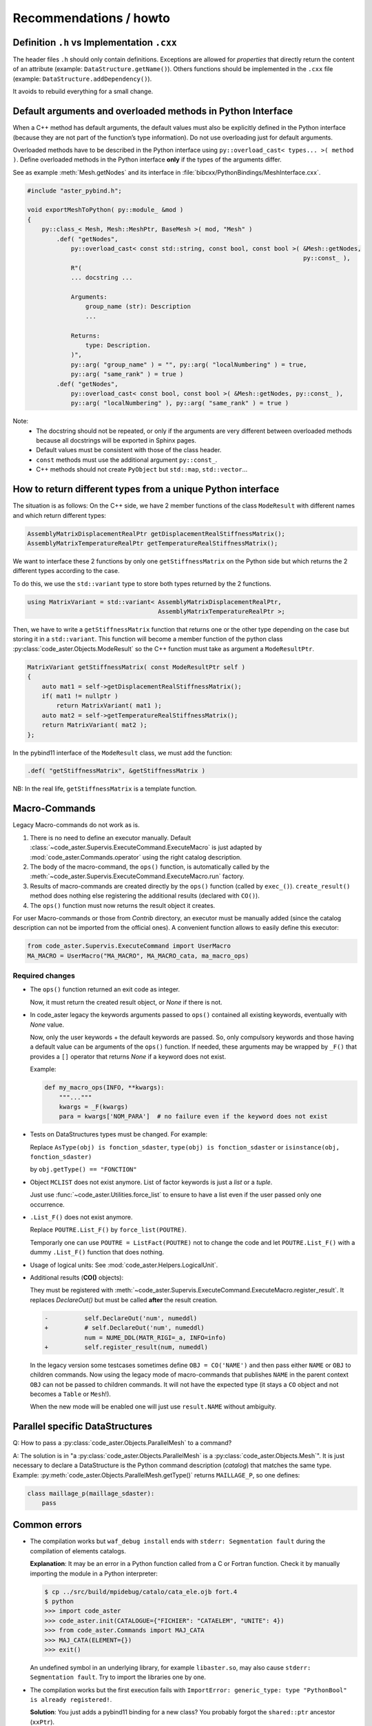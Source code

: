 .. _devguide-recommendations:

***********************
Recommendations / howto
***********************


Definition ``.h`` vs Implementation ``.cxx``
============================================

The header files ``.h`` should only contain definitions. Exceptions are allowed
for *properties* that directly return the content of an attribute
(example: ``DataStructure.getName()``).
Others functions should be implemented in the ``.cxx`` file
(example: ``DataStructure.addDependency()``).

It avoids to rebuild everything for a small change.


Default arguments and overloaded methods in Python Interface
============================================================

When a C++ method has default arguments, the default values must also be explicitly
defined in the Python interface (because they are not part of the function’s type
information). Do not use overloading just for default arguments.

Overloaded methods have to be described in the Python interface using
``py::overload_cast< types... >( method )``.
Define overloaded methods in the Python interface **only** if the types of the arguments
differ.

See as example :meth:`Mesh.getNodes` and its interface in
:file:`bibcxx/PythonBindings/MeshInterface.cxx`.

.. code-block:: c++

    #include "aster_pybind.h";

    void exportMeshToPython( py::module_ &mod )
    {
        py::class_< Mesh, Mesh::MeshPtr, BaseMesh >( mod, "Mesh" )
            .def( "getNodes",
                py::overload_cast< const std::string, const bool, const bool >( &Mesh::getNodes,
                                                                                py::const_ ),
                R"(
                ... docstring ...

                Arguments:
                    group_name (str): Description
                    ...

                Returns:
                    type: Description.
                )",
                py::arg( "group_name" ) = "", py::arg( "localNumbering" ) = true,
                py::arg( "same_rank" ) = true )
            .def( "getNodes",
                py::overload_cast< const bool, const bool >( &Mesh::getNodes, py::const_ ),
                py::arg( "localNumbering" ), py::arg( "same_rank" ) = true )

Note:
    - The docstring should not be repeated, or only if the arguments are very different
      between overloaded methods because all docstrings will be exported in Sphinx pages.
    - Default values must be consistent with those of the class header.
    - ``const`` methods must use the additional argument ``py::const_``.
    - C++ methods should not create ``PyObject`` but ``std::map``, ``std::vector``...


How to return different types from a unique Python interface
============================================================

The situation is as follows:
On the C++ side, we have 2 member functions of the class ``ModeResult``
with different names and which return different types:

.. code-block:: c++

    AssemblyMatrixDisplacementRealPtr getDisplacementRealStiffnessMatrix();
    AssemblyMatrixTemperatureRealPtr getTemperatureRealStiffnessMatrix();


We want to interface these 2 functions by only one ``getStiffnessMatrix`` on the
Python side but which returns the 2 different types according to the case.

To do this, we use the ``std::variant`` type to store both types returned by the 2 functions.

.. code-block:: c++

    using MatrixVariant = std::variant< AssemblyMatrixDisplacementRealPtr,
                                        AssemblyMatrixTemperatureRealPtr >;


Then, we have to write a ``getStiffnessMatrix`` function that returns one or the
other type depending on the case but storing it in a ``std::variant``.
This function will become a member function of the python class
:py:class:`code_aster.Objects.ModeResult` so the C++ function
must take as argument a ``ModeResultPtr``.

.. code-block:: c++

    MatrixVariant getStiffnessMatrix( const ModeResultPtr self )
    {
        auto mat1 = self->getDisplacementRealStiffnessMatrix();
        if( mat1 != nullptr )
            return MatrixVariant( mat1 );
        auto mat2 = self->getTemperatureRealStiffnessMatrix();
        return MatrixVariant( mat2 );
    };


In the pybind11 interface of the ``ModeResult`` class, we must add the function:

.. code-block:: c++

    .def( "getStiffnessMatrix", &getStiffnessMatrix )


NB: In the real life, ``getStiffnessMatrix`` is a template function.


Macro-Commands
==============

Legacy Macro-commands do not work as is.

#. There is no need to define an executor manually.
   Default :class:`~code_aster.Supervis.ExecuteCommand.ExecuteMacro` is just
   adapted by :mod:`code_aster.Commands.operator` using the right catalog
   description.

#. The body of the macro-command, the ``ops()`` function, is automatically
   called by the :meth:`~code_aster.Supervis.ExecuteCommand.ExecuteMacro.run`
   factory.

#. Results of macro-commands are created directly by the ``ops()`` function
   (called by ``exec_()``). ``create_result()`` method does nothing else
   registering the additional results (declared with ``CO()``).

#. The ``ops()`` function must now returns the result object it creates.


For user Macro-commands or those from *Contrib* directory, an executor must be
manually added (since the catalog description can not be imported from the
official ones). A convenient function allows to easily define this executor:

.. code-block:: python

    from code_aster.Supervis.ExecuteCommand import UserMacro
    MA_MACRO = UserMacro("MA_MACRO", MA_MACRO_cata, ma_macro_ops)


Required changes
----------------

- The ``ops()`` function returned an exit code as integer.

  Now, it must return the created result object, or *None* if there is not.

- In code_aster legacy the keywords arguments passed to ``ops()`` contained
  all existing keywords, eventually with *None* value.

  Now, only the user keywords + the default keywords are passed.
  So, only compulsory keywords and those having a default value can be arguments
  of the ``ops()`` function.
  If needed, these arguments may be wrapped by ``_F()`` that provides a ``[]``
  operator that returns *None* if a keyword does not exist.

  Example:

  .. code-block:: python

        def my_macro_ops(INFO, **kwargs):
            """..."""
            kwargs = _F(kwargs)
            para = kwargs['NOM_PARA']  # no failure even if the keyword does not exist

- Tests on DataStructures types must be changed.
  For example:

  Replace ``AsType(obj) is fonction_sdaster``, ``type(obj) is fonction_sdaster``
  or ``isinstance(obj, fonction_sdaster)``

  by ``obj.getType() == "FONCTION"``

- Object ``MCLIST`` does not exist anymore. List of factor keywords is just a
  *list* or a *tuple*.

  Just use :func:`~code_aster.Utilities.force_list` to ensure to have a list
  even if the user passed only one occurrence.

- ``.List_F()`` does not exist anymore.

  Replace ``POUTRE.List_F()`` by ``force_list(POUTRE)``.

  Temporarly one can use ``POUTRE = ListFact(POUTRE)`` not to change the code
  and let ``POUTRE.List_F()`` with a dummy ``.List_F()`` function that does nothing.

- Usage of logical units: See :mod:`code_aster.Helpers.LogicalUnit`.

- Additional results (**CO()** objects):

  They must be registered with
  :meth:`~code_aster.Supervis.ExecuteCommand.ExecuteMacro.register_result`.
  It replaces *DeclareOut()* but must be called **after** the result creation.

  .. code-block:: diff

        -          self.DeclareOut('num', numeddl)
        +          # self.DeclareOut('num', numeddl)
                   num = NUME_DDL(MATR_RIGI=_a, INFO=info)
        +          self.register_result(num, numeddl)

  In the legacy version some testcases sometimes define ``OBJ = CO('NAME')`` and
  then pass either ``NAME`` or ``OBJ`` to children commands.
  Now using the legacy mode of macro-commands that publishes ``NAME`` in the parent
  context ``OBJ`` can not be passed to children commands. It will not have the
  expected type (it stays a ``CO`` object and not becomes a ``Table`` or
  ``Mesh``!).

  When the new mode will be enabled one will just use ``result.NAME`` without
  ambiguity.


Parallel specific DataStructures
================================

Q: How to pass a :py:class:`code_aster.Objects.ParallelMesh` to a command?

A: The solution is in "a :py:class:`code_aster.Objects.ParallelMesh` is a :py:class:`code_aster.Objects.Mesh`". It is just necessary to declare a
DataStructure is the Python command description (*catalog*) that matches the
same type.
Example: :py:meth:`code_aster.Objects.ParallelMesh.getType()`
returns ``MAILLAGE_P``, so one defines:

.. code-block:: python

    class maillage_p(maillage_sdaster):
        pass


Common errors
=============

- The compilation works but ``waf_debug install`` ends with
  ``stderr: Segmentation fault`` during the compilation of elements catalogs.

  **Explanation**: It may be an error in a Python function called from a C or
  Fortran function.
  Check it by manually importing the module in a Python interpreter:

  .. code-block:: sh

      $ cp ../src/build/mpidebug/catalo/cata_ele.ojb fort.4
      $ python
      >>> import code_aster
      >>> code_aster.init(CATALOGUE={"FICHIER": "CATAELEM", "UNITE": 4})
      >>> from code_aster.Commands import MAJ_CATA
      >>> MAJ_CATA(ELEMENT={})
      >>> exit()

  An undefined symbol in an underlying library, for example ``libaster.so``,
  may also cause ``stderr: Segmentation fault``.
  Try to import the libraries one by one.

- The compilation works but the first execution fails with
  ``ImportError: generic_type: type "PythonBool" is already registered!``.

  **Solution**: You just adds a pybind11 binding for a new class?
  You probably forgot the ``shared::ptr`` ancestor (``xxPtr``).

  .. code-block:: c++

    py::class_< Picklable, PicklablePtr >( mod, "Picklable" )
